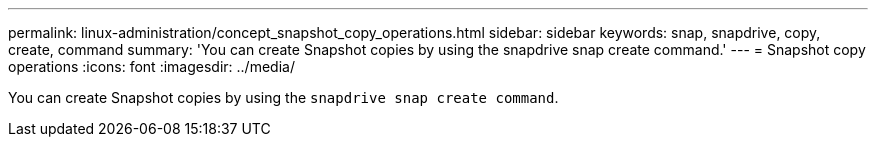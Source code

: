 ---
permalink: linux-administration/concept_snapshot_copy_operations.html
sidebar: sidebar
keywords: snap, snapdrive, copy, create, command
summary: 'You can create Snapshot copies by using the snapdrive snap create command.'
---
= Snapshot copy operations
:icons: font
:imagesdir: ../media/

[.lead]
You can create Snapshot copies by using the `snapdrive snap create command`.

